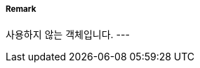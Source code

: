 // tag::DeepWaterRouteCentreline[]
===== Remark
사용하지 않는 객체입니다.
---
// end::DeepWaterRouteCentreline[]
